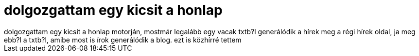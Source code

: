 = dolgozgattam egy kicsit a honlap

:slug: dolgozgattam_egy_kicsit_a_honlap
:category: regi
:tags: hu
:date: 2004-05-16T04:50:36Z
++++
dolgozgattam egy kicsit a honlap motorján, mostmár legalább egy vacak txtb?l generálódik a hírek meg a régi hírek oldal, ja meg ebb?l a txtb?l, amibe most is írok generálódik a blog. ezt is közhírré tettem
++++

